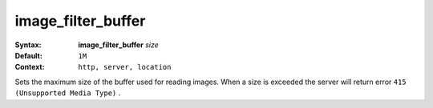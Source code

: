===================
image_filter_buffer
=================== 

:Syntax: 
    **image_filter_buffer** *size*
 
:Default:
     ``1M`` 
 
:Context: 
     ``http, server, location`` 
 

Sets the maximum size of the buffer used for reading images. When a size is exceeded the server will return error ``415 (Unsupported Media Type)`` .   